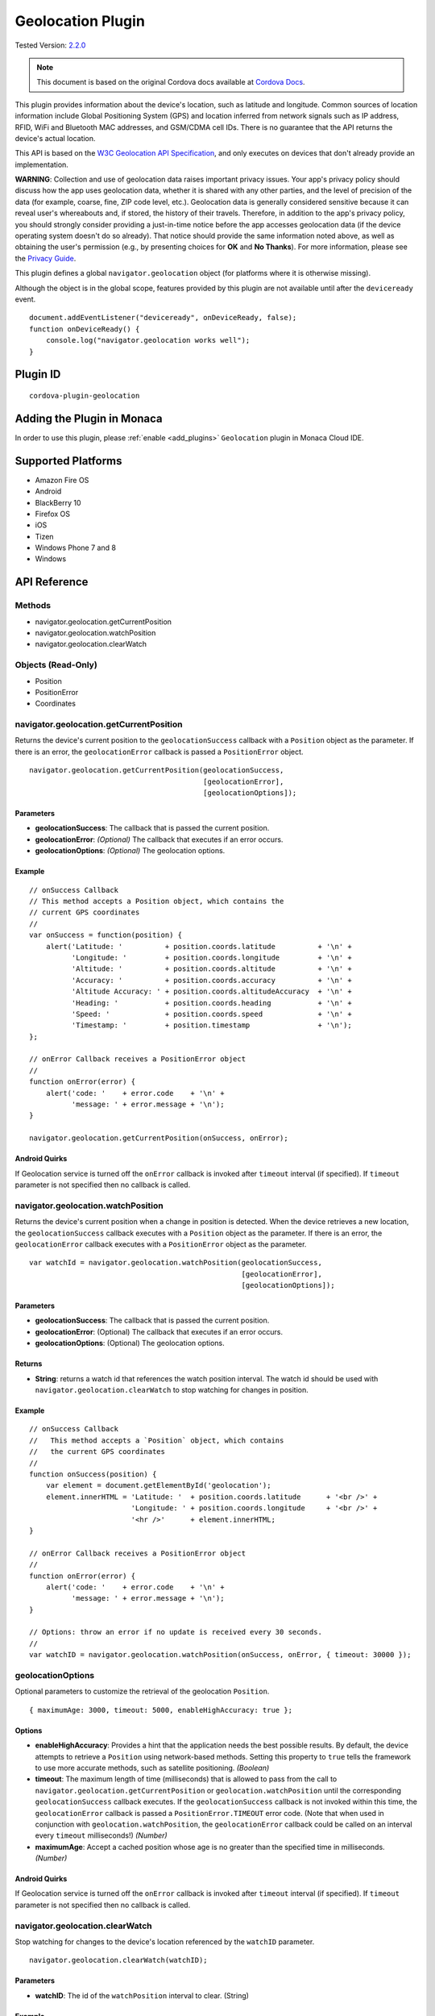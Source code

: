 .. raw:: html

   <!---
       Licensed to the Apache Software Foundation (ASF) under one
       or more contributor license agreements.  See the NOTICE file
       distributed with this work for additional information
       regarding copyright ownership.  The ASF licenses this file
       to you under the Apache License, Version 2.0 (the
       "License"); you may not use this file except in compliance
       with the License.  You may obtain a copy of the License at

         http://www.apache.org/licenses/LICENSE-2.0

       Unless required by applicable law or agreed to in writing,
       software distributed under the License is distributed on an
       "AS IS" BASIS, WITHOUT WARRANTIES OR CONDITIONS OF ANY
       KIND, either express or implied.  See the License for the
       specific language governing permissions and limitations
       under the License.
   -->

==============================
Geolocation Plugin
==============================

.. rst-class:: right-menu

Tested Version: `2.2.0 <https://github.com/apache/cordova-plugin-geolocation/releases/tag/2.2.0>`_

.. note:: 
    
    This document is based on the original Cordova docs available at `Cordova Docs <https://github.com/apache/cordova-plugin-geolocation>`_.

This plugin provides information about the device's location, such as latitude and longitude. Common sources of location information include Global Positioning System (GPS) and location inferred from network signals such as IP address, RFID, WiFi and Bluetooth MAC addresses, and GSM/CDMA cell IDs. There is no guarantee that the API returns the device's actual location.

This API is based on the `W3C Geolocation API Specification <http://dev.w3.org/geo/api/spec-source.html>`__, and only executes on devices that don't already provide an implementation.

**WARNING**: Collection and use of geolocation data raises important privacy issues. Your app's privacy policy should discuss how the app uses geolocation data, whether it is shared with any other parties, and the level of precision of the data (for example, coarse, fine, ZIP code level, etc.). Geolocation data is generally considered sensitive because it can reveal user's whereabouts and, if stored, the history of their travels. Therefore, in addition to the app's privacy policy, you should strongly consider providing a just-in-time notice before the app accesses geolocation data (if the device operating system doesn't do so already). That notice should provide the same information noted above, as well as obtaining the user's permission (e.g., by presenting choices for **OK** and **No Thanks**). For more information, please see the `Privacy Guide <http://cordova.apache.org/docs/en/latest/guide/appdev/privacy/index.html>`_.

This plugin defines a global ``navigator.geolocation`` object (for platforms where it is otherwise missing).

Although the object is in the global scope, features provided by this plugin are not available until after the ``deviceready`` event.

::

    document.addEventListener("deviceready", onDeviceReady, false);
    function onDeviceReady() {
        console.log("navigator.geolocation works well");
    }

Plugin ID
==============================

::
  
  cordova-plugin-geolocation

Adding the Plugin in Monaca
=========================================

In order to use this plugin, please :ref:`enable <add_plugins>` ``Geolocation`` plugin in Monaca Cloud IDE.


Supported Platforms
=========================================

-  Amazon Fire OS
-  Android
-  BlackBerry 10
-  Firefox OS
-  iOS
-  Tizen
-  Windows Phone 7 and 8
-  Windows

API Reference
=========================================

Methods
-------

-  navigator.geolocation.getCurrentPosition
-  navigator.geolocation.watchPosition
-  navigator.geolocation.clearWatch

Objects (Read-Only)
-------------------

-  Position
-  PositionError
-  Coordinates

navigator.geolocation.getCurrentPosition
----------------------------------------

Returns the device's current position to the ``geolocationSuccess`` callback with a ``Position`` object as the parameter. If there is an error, the ``geolocationError`` callback is passed a ``PositionError`` object.

::

    navigator.geolocation.getCurrentPosition(geolocationSuccess,
                                             [geolocationError],
                                             [geolocationOptions]);

Parameters
~~~~~~~~~~

-  **geolocationSuccess**: The callback that is passed the current position.

-  **geolocationError**: *(Optional)* The callback that executes if an error occurs.

-  **geolocationOptions**: *(Optional)* The geolocation options.

Example
~~~~~~~

::

    // onSuccess Callback
    // This method accepts a Position object, which contains the
    // current GPS coordinates
    //
    var onSuccess = function(position) {
        alert('Latitude: '          + position.coords.latitude          + '\n' +
              'Longitude: '         + position.coords.longitude         + '\n' +
              'Altitude: '          + position.coords.altitude          + '\n' +
              'Accuracy: '          + position.coords.accuracy          + '\n' +
              'Altitude Accuracy: ' + position.coords.altitudeAccuracy  + '\n' +
              'Heading: '           + position.coords.heading           + '\n' +
              'Speed: '             + position.coords.speed             + '\n' +
              'Timestamp: '         + position.timestamp                + '\n');
    };

    // onError Callback receives a PositionError object
    //
    function onError(error) {
        alert('code: '    + error.code    + '\n' +
              'message: ' + error.message + '\n');
    }

    navigator.geolocation.getCurrentPosition(onSuccess, onError);

Android Quirks
~~~~~~~~~~~~~~

If Geolocation service is turned off the ``onError`` callback is invoked after ``timeout`` interval (if specified). If ``timeout`` parameter is not specified then no callback is called.


navigator.geolocation.watchPosition
-----------------------------------

Returns the device's current position when a change in position is detected. When the device retrieves a new location, the ``geolocationSuccess`` callback executes with a ``Position`` object as the parameter. If there is an error, the ``geolocationError`` callback executes with a ``PositionError`` object as the parameter.

::

    var watchId = navigator.geolocation.watchPosition(geolocationSuccess,
                                                      [geolocationError],
                                                      [geolocationOptions]);

Parameters
~~~~~~~~~~

-  **geolocationSuccess**: The callback that is passed the current position.

-  **geolocationError**: (Optional) The callback that executes if an error occurs.

-  **geolocationOptions**: (Optional) The geolocation options.

Returns
~~~~~~~

-  **String**: returns a watch id that references the watch position interval. The watch id should be used with ``navigator.geolocation.clearWatch`` to stop watching for changes in position.

Example
~~~~~~~

::

    // onSuccess Callback
    //   This method accepts a `Position` object, which contains
    //   the current GPS coordinates
    //
    function onSuccess(position) {
        var element = document.getElementById('geolocation');
        element.innerHTML = 'Latitude: '  + position.coords.latitude      + '<br />' +
                            'Longitude: ' + position.coords.longitude     + '<br />' +
                            '<hr />'      + element.innerHTML;
    }

    // onError Callback receives a PositionError object
    //
    function onError(error) {
        alert('code: '    + error.code    + '\n' +
              'message: ' + error.message + '\n');
    }

    // Options: throw an error if no update is received every 30 seconds.
    //
    var watchID = navigator.geolocation.watchPosition(onSuccess, onError, { timeout: 30000 });

geolocationOptions
------------------

Optional parameters to customize the retrieval of the geolocation ``Position``.

::

    { maximumAge: 3000, timeout: 5000, enableHighAccuracy: true };

Options
~~~~~~~

-  **enableHighAccuracy**: Provides a hint that the application needs the best possible results. By default, the device attempts to retrieve a ``Position`` using network-based methods. Setting this property to ``true`` tells the framework to use more accurate methods, such as satellite positioning. *(Boolean)*

-  **timeout**: The maximum length of time (milliseconds) that is allowed to pass from the call to ``navigator.geolocation.getCurrentPosition`` or ``geolocation.watchPosition`` until the corresponding ``geolocationSuccess`` callback executes. If the ``geolocationSuccess`` callback is not invoked within this time, the ``geolocationError`` callback is passed a ``PositionError.TIMEOUT`` error code. (Note that when used in conjunction with ``geolocation.watchPosition``, the ``geolocationError`` callback could be called on an interval every ``timeout`` milliseconds!) *(Number)*

-  **maximumAge**: Accept a cached position whose age is no greater than the specified time in milliseconds. *(Number)*

Android Quirks
~~~~~~~~~~~~~~

If Geolocation service is turned off the ``onError`` callback is invoked after ``timeout`` interval (if specified). If ``timeout`` parameter is not specified then no callback is called.

navigator.geolocation.clearWatch
--------------------------------

Stop watching for changes to the device's location referenced by the ``watchID`` parameter.

::

    navigator.geolocation.clearWatch(watchID);

Parameters
~~~~~~~~~~

-  **watchID**: The id of the ``watchPosition`` interval to clear. (String)

Example
~~~~~~~

::

    // Options: watch for changes in position, and use the most
    // accurate position acquisition method available.
    //
    var watchID = navigator.geolocation.watchPosition(onSuccess, onError, { enableHighAccuracy: true });

    // ...later on...

    navigator.geolocation.clearWatch(watchID);

Position
--------

Contains ``Position`` coordinates and timestamp, created by the geolocation API.

Properties
~~~~~~~~~~

-  **coords**: A set of geographic coordinates. *(Coordinates)*

-  **timestamp**: Creation timestamp for ``coords``. *(DOMTimeStamp)*

Coordinates
-----------

A ``Coordinates`` object is attached to a ``Position`` object that is available to callback functions in requests for the current position. It contains a set of properties that describe the geographic coordinates of a position.

Properties
~~~~~~~~~~

-  **latitude**: Latitude in decimal degrees. *(Number)*

-  **longitude**: Longitude in decimal degrees. *(Number)*

-  **altitude**: Height of the position in meters above the ellipsoid. *(Number)*

-  **accuracy**: Accuracy level of the latitude and longitude coordinates in meters. *(Number)*

-  **altitudeAccuracy**: Accuracy level of the altitude coordinate in meters. *(Number)*

-  **heading**: Direction of travel, specified in degrees counting clockwise relative to the true north. *(Number)*

-  **speed**: Current ground speed of the device, specified in meters per second. *(Number)*

Amazon Fire OS Quirks
~~~~~~~~~~~~~~~~~~~~~

**altitudeAccuracy**: Not supported by Android devices, returning ``null``.

Android Quirks
~~~~~~~~~~~~~~

**altitudeAccuracy**: Not supported by Android devices, returning ``null``.

PositionError
-------------

The ``PositionError`` object is passed to the ``geolocationError`` callback function when an error occurs with navigator.geolocation.

Properties
~~~~~~~~~~

-  **code**: One of the predefined error codes listed below.

-  **message**: Error message describing the details of the error encountered.

Constants
~~~~~~~~~

-  ``PositionError.PERMISSION_DENIED``

  -  Returned when users do not allow the app to retrieve position information. This is dependent on the platform.

-  ``PositionError.POSITION_UNAVAILABLE``

  -  Returned when the device is unable to retrieve a position. In general, this means the device is not connected to a network or can't get a satellite fix.

-  ``PositionError.TIMEOUT``

  -  Returned when the device is unable to retrieve a position within the time specified by the ``timeout`` included in ``geolocationOptions``. When used with ``navigator.geolocation.watchPosition``, this error could be repeatedly passed to the ``geolocationError`` callback every ``timeout`` milliseconds.



.. seealso::

  *See Also*

  - :ref:`third_party_cordova_index`
  - :ref:`cordova_core_plugins`